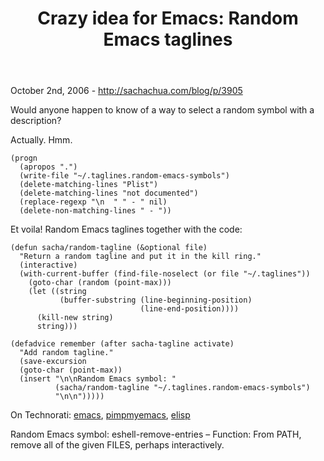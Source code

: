 #+TITLE: Crazy idea for Emacs: Random Emacs taglines

October 2nd, 2006 -
[[http://sachachua.com/blog/p/3905][http://sachachua.com/blog/p/3905]]

Would anyone happen to know of a way to select a random symbol with a
 description?

Actually. Hmm.

#+BEGIN_EXAMPLE
    (progn
      (apropos ".")
      (write-file "~/.taglines.random-emacs-symbols")
      (delete-matching-lines "Plist")
      (delete-matching-lines "not documented")
      (replace-regexp "\n  " " - " nil)
      (delete-non-matching-lines " - "))
#+END_EXAMPLE

Et voila! Random Emacs taglines together with the code:

#+BEGIN_EXAMPLE
    (defun sacha/random-tagline (&optional file)
      "Return a random tagline and put it in the kill ring."
      (interactive)
      (with-current-buffer (find-file-noselect (or file "~/.taglines"))
        (goto-char (random (point-max)))
        (let ((string
               (buffer-substring (line-beginning-position)
                                 (line-end-position))))
          (kill-new string)
          string)))

    (defadvice remember (after sacha-tagline activate)
      "Add random tagline."
      (save-excursion
      (goto-char (point-max))
      (insert "\n\nRandom Emacs symbol: "
              (sacha/random-tagline "~/.taglines.random-emacs-symbols")
              "\n\n")))))
#+END_EXAMPLE

On Technorati: [[http://www.technorati.com/tag/emacs][emacs]],
[[http://www.technorati.com/tag/pimpmyemacs][pimpmyemacs]],
[[http://www.technorati.com/tag/elisp][elisp]]

Random Emacs symbol: eshell-remove-entries -- Function: From PATH,
remove all of the given FILES, perhaps interactively.
